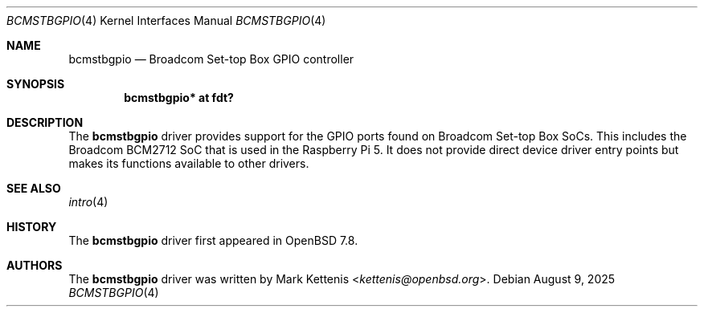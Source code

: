 .\"	$OpenBSD: bcmstbgpio.4,v 1.1 2025/08/09 21:12:23 kettenis Exp $
.\"
.\" Copyright (c) 2025 Mark Kettenis <kettenis@openbsd.org>
.\"
.\" Permission to use, copy, modify, and distribute this software for any
.\" purpose with or without fee is hereby granted, provided that the above
.\" copyright notice and this permission notice appear in all copies.
.\"
.\" THE SOFTWARE IS PROVIDED "AS IS" AND THE AUTHOR DISCLAIMS ALL WARRANTIES
.\" WITH REGARD TO THIS SOFTWARE INCLUDING ALL IMPLIED WARRANTIES OF
.\" MERCHANTABILITY AND FITNESS. IN NO EVENT SHALL THE AUTHOR BE LIABLE FOR
.\" ANY SPECIAL, DIRECT, INDIRECT, OR CONSEQUENTIAL DAMAGES OR ANY DAMAGES
.\" WHATSOEVER RESULTING FROM LOSS OF USE, DATA OR PROFITS, WHETHER IN AN
.\" ACTION OF CONTRACT, NEGLIGENCE OR OTHER TORTIOUS ACTION, ARISING OUT OF
.\" OR IN CONNECTION WITH THE USE OR PERFORMANCE OF THIS SOFTWARE.
.\"
.Dd $Mdocdate: August 9 2025 $
.Dt BCMSTBGPIO 4
.Os
.Sh NAME
.Nm bcmstbgpio
.Nd Broadcom Set-top Box GPIO controller
.Sh SYNOPSIS
.Cd "bcmstbgpio* at fdt?"
.Sh DESCRIPTION
The
.Nm
driver provides support for the GPIO ports found on Broadcom Set-top
Box SoCs.
This includes the Broadcom BCM2712 SoC that is used in the Raspberry
Pi 5.
It does not provide direct device driver entry points but makes its
functions available to other drivers.
.Sh SEE ALSO
.Xr intro 4
.Sh HISTORY
The
.Nm
driver first appeared in
.Ox 7.8 .
.Sh AUTHORS
.An -nosplit
The
.Nm
driver was written by
.An Mark Kettenis Aq Mt kettenis@openbsd.org .
